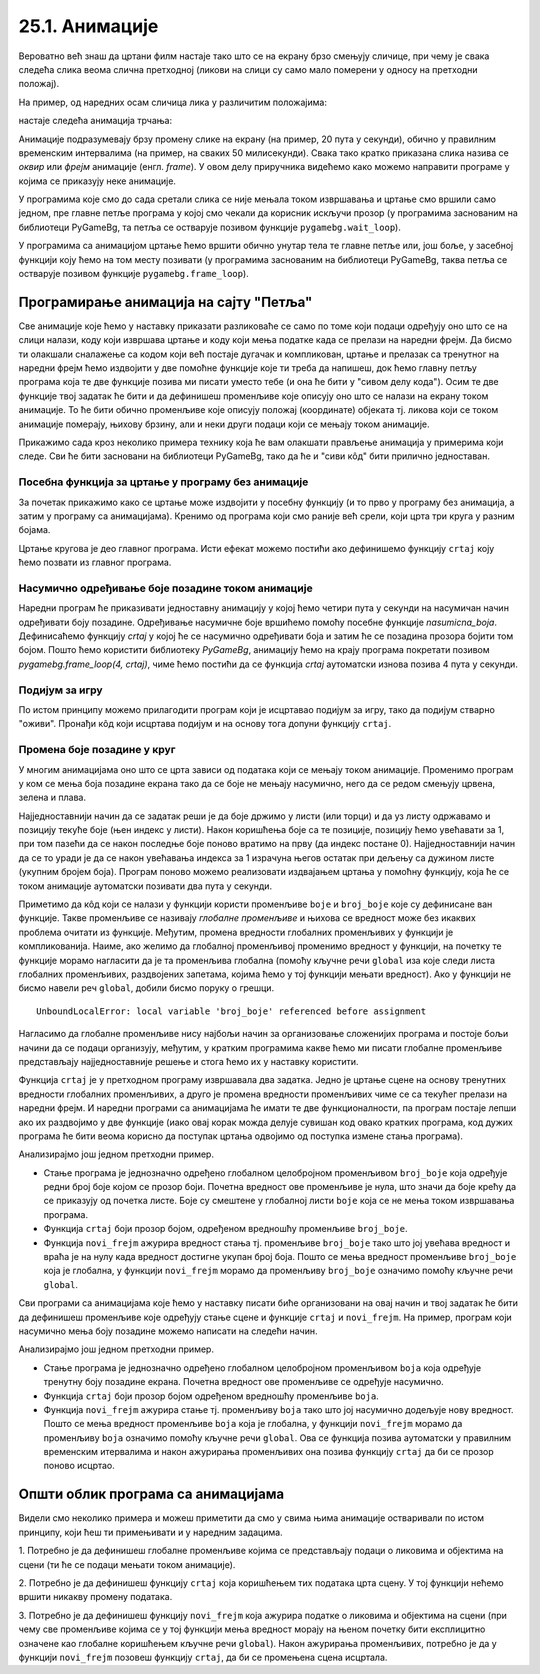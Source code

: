 25.1. Анимације
===============

Вероватно већ знаш да цртани филм настаје тако што се на екрану брзо
смењују сличице, при чему је свака следећа слика веома слична
претходној (ликови на слици су само мало померени у односу на
претходни положај).

На пример, од наредних осам сличица лика у различитим положајима:

.. image:: ../../_images/liktrci1.png
   :width: 120px
.. image:: ../../_images/liktrci2.png
   :width: 120px
.. image:: ../../_images/liktrci3.png
   :width: 120px
.. image:: ../../_images/liktrci4.png
   :width: 120px
.. image:: ../../_images/liktrci5.png
   :width: 120px
.. image:: ../../_images/liktrci6.png
   :width: 120px
.. image:: ../../_images/liktrci7.png
   :width: 120px
.. image:: ../../_images/liktrci8.png
   :width: 120px


настаје следећа анимација трчања:
           
.. image:: ../../_images/liktrci.gif
   :width: 120px
           
Анимације подразумевају брзу промену слике на екрану (на пример, 20
пута у секунди), обично у правилним временским интервалима (на пример,
на сваких 50 милисекунди). Свака тако кратко приказана слика назива се
*оквир* или *фрејм* анимације (енгл. *frame*). У овом делу приручника
видећемо како можемо направити програме у којима се приказују неке
анимације.

У програмима које смо до сада сретали слика се није мењала током
извршавања и цртање смо вршили само једном, пре главне петље програма
у којој смо чекали да корисник искључи прозор (у програмима заснованим
на библиотеци PyGameBg, та петља се остварује позивом функције
``pygamebg.wait_loop``).

У програмима са анимацијом цртање ћемо вршити обично унутар тела те
главне петље или, још боље, у засебној функцији коју ћемо на том месту
позивати (у програмима заснованим на библиотеци PyGameBg, таква петља
се остварује позивом функције ``pygamebg.frame_loop``).

Програмирање анимација на сајту "Петља"
---------------------------------------

Све анимације које ћемо у наставку приказати разликоваће се само по
томе који подаци одређују оно што се на слици налази, коду који
извршава цртање и коду који мења податке када се прелази на наредни
фрејм. Да бисмо ти олакшали сналажење са кодом који већ постаје
дугачак и компликован, цртање и прелазак са тренутног на наредни фрејм
ћемо издвојити у две помоћне функције које ти треба да напишеш, док
ћемо главну петљу програма која те две функције позива ми писати
уместо тебе (и она ће бити у "сивом делу кода"). Осим те две функције
твој задатак ће бити и да дефинишеш променљиве које описују оно што се
налази на екрану током анимације. То ће бити обично променљиве које
описују положај (координате) објеката тј. ликова који се током
анимације померају, њихову брзину, али и неки други подаци који се
мењају током анимације.

Прикажимо сада кроз неколико примера технику која ће вам олакшати
прављење анимација у примерима који следе. Сви ће бити засновани на
библиотеци PyGameBg, тако да ће и "сиви кôд" бити прилично
једноставан.

Посебна функција за цртање у програму без анимације
'''''''''''''''''''''''''''''''''''''''''''''''''''

За почетак прикажимо како се цртање може издвојити у посебну функцију
(и то прво у програму без анимација, а затим у програму са
анимацијама). Кренимо од програма који смо раније већ срели, који црта
три круга у разним бојама.

.. activecode:: tri_kruga
   :nocodelens:
   :modaloutput: 
   :enablecopy:
   :includesrc: _includes/tri_kruga.py

Цртање кругова је део главног програма. Исти ефекат можемо постићи ако
дефинишемо функцију ``crtaj`` коју ћемо позвати из главног програма.

.. activecode:: tri_kruga_funkcija
   :nocodelens:
   :modaloutput: 
   :enablecopy:
   :includesrc: _includes/tri_kruga_funkcija.py

Насумично одређивање боје позадине током анимације
''''''''''''''''''''''''''''''''''''''''''''''''''

Наредни програм ће приказивати једноставну анимацију у којој ћемо
четири пута у секунди на насумичан начин одређивати боју позадине.
Одређивање насумичне боје вршићемо помоћу посебне функције
`nasumicna_boja`.  Дефинисаћемо функцију `crtaj` у којој ће се
насумично одређивати боја и затим ће се позадина прозора бојити том
бојом. Пошто ћемо користити библиотеку *PyGameBg*, анимацију ћемо на
крају програма покретати позивом `pygamebg.frame_loop(4, crtaj)`, чиме
ћемо постићи да се функција `crtaj` аутоматски изнова позива 4 пута у
секунди.

.. activecode:: boja_pozadine_nasumicno_bez_stanja
   :nocodelens:
   :modaloutput: 
   :enablecopy:
   :includesrc: _includes/boje_pozadine_nasumicno_bez_stanja.py

                
Подијум за игру
'''''''''''''''

По истом принципу можемо прилагодити програм који је исцртавао подијум
за игру, тако да подијум стварно "оживи". Пронађи кôд који исцртава
подијум и на основу тога допуни функцију ``crtaj``.

.. activecode:: podijum_animacija
   :nocodelens:
   :modaloutput: 
   :enablecopy:
   :playtask:
   :includexsrc: _includes/podijum_animacije.py

   def nasumicna_boja():
       return (random.randint(0, 255), random.randint(0, 255), random.randint(0, 255))
    
   def crtaj():
       ???

                
Промена боје позадине у круг
''''''''''''''''''''''''''''
       
У многим анимацијама оно што се црта зависи од података који се мењају
током анимације. Променимо програм у ком се мења боја позадине екрана
тако да се боје не мењају насумично, него да се редом смењују црвена,
зелена и плава.

Најједноставнији начин да се задатак реши је да боје држимо у листи
(или торци) и да уз листу одржавамо и позицију текуће боје (њен индекс
у листи). Након коришћења боје са те позиције, позицију ћемо увећавати
за 1, при том пазећи да се након последње боје поново вратимо
на прву (да индекс постане 0). Најједноставнији начин да се то уради
је да се након увећавања индекса за 1 израчуна његов остатак при
дељењу са дужином листе (укупним бројем боја). Програм поново можемо
реализовати издвајањем цртања у помоћну функцију, која ће се током
анимације аутоматски позивати два пута у секунди.

.. activecode:: boje_pozadine_u_krug_samo_crtaj
   :nocodelens:
   :modaloutput: 
   :enablecopy:
   :includesrc: _includes/boje_pozadine_u_krug_samo_crtaj.py

Приметимо да кôд који се налази у функцији користи променљиве ``boje``
и ``broj_boje`` које су дефинисане ван функције. Такве променљиве се
називају *глобалне променљиве* и њихова се вредност може без икаквих
проблема очитати из функције. Међутим, промена вредности глобалних променљивих у
функцији је компликованија. Наиме, ако желимо да глобалној променљивој
променимо вредност у функцији, на почетку те функције морамо нагласити
да је та променљива глобална (помоћу кључне речи ``global`` иза које
следи листа глобалних променљивих, раздвојених запетама, којима ћемо у
тој функцији мењати вредност). Ако у функцији не бисмо навели реч
``global``, добили бисмо поруку о грешци.

::

   UnboundLocalError: local variable 'broj_boje' referenced before assignment

Нагласимо да глобалне променљиве нису најбољи начин за организовање
сложенијих програма и постоје бољи начини да се подаци организују,
међутим, у кратким програмима какве ћемо ми писати глобалне променљиве
представљају најједноставније решење и стога ћемо их у наставку
користити.

Функција ``crtaj`` је у претходном програму извршавала два
задатка. Једно је цртање сцене на основу тренутних вредности глобалних
променљивих, а друго је промена вредности променљивих чиме се са
текућег прелази на наредни фрејм. И наредни програми са анимацијама ће
имати те две функционалности, па програм постаје лепши ако их
раздвојимо у две функције (иако овај корак можда делује сувишан код
овако кратких програма, код дужих програма ће бити веома корисно да
поступак цртања одвојимо од поступка измене стања програма).

.. activecode:: boje_pozadine_u_krug
   :nocodelens:
   :modaloutput: 
   :enablecopy:
   :includesrc: _includes/boje_pozadine_u_krug.py

Анализирајмо још једном претходни пример.

- Стање програма је једнозначно одређено глобалном целобројном
  променљивом ``broj_boje`` која одређује редни број боје којом се
  прозор боји. Почетна вредност ове променљиве је нула, што значи да
  боје крећу да се приказују од почетка листе. Боје су смештене у
  глобалној листи ``boje`` која се не мења током извршавања програма.
- Функција ``crtaj`` боји прозор бојом, одређеном вредношћу променљиве
  ``broj_boje``.
- Функција ``novi_frejm`` ажурира вредност стања тј. променљиве
  ``broj_boje`` тако што јој увећава вредност и враћа је на нулу када
  вредност достигне укупан број боја. Пошто се мења вредност
  променљиве ``broj_boje`` која је глобална, у функцији ``novi_frejm``
  морамо да променљиву ``broj_boje`` означимо помоћу кључне речи
  ``global``.
                
Сви програми са анимацијама које ћемо у наставку писати биће
организовани на овај начин и твој задатак ће бити да дефинишеш
променљиве које одређују стање сцене и функције ``crtaj`` и
``novi_frejm``. На пример, програм који насумично мења боју позадине
можемо написати на следећи начин.

.. activecode:: boje_pozadine_nasumicno
   :nocodelens:
   :modaloutput: 
   :enablecopy:
   :includesrc: _includes/boje_pozadine_nasumicno.py

Анализирајмо још једном претходни пример.

- Стање програма је једнозначно одређено глобалном целобројном
  променљивом ``boja`` која одређује тренутну боју позадине
  екрана. Почетна вредност ове променљиве се одређује насумично.
- Функција ``crtaj`` боји прозор бојом одређеном вредношћу променљиве
  ``boja``.
- Функција ``novi_frejm`` ажурира стање тј. променљиву
  ``boja`` тако што јој насумично додељује нову вредност. Пошто се
  мења вредност променљиве ``boja`` која је глобална, у функцији
  ``novi_frejm`` морамо да променљиву ``boja`` означимо помоћу кључне
  речи ``global``. Ова се функција позива аутоматски у правилним
  временским итервалима и након ажурирања променљивих она позива
  функцију ``crtaj`` да би се прозор поново исцртао.

Општи облик програма са анимацијама
-----------------------------------

Видели смо неколико примера и можеш приметити да смо у свима њима
анимације остваривали по истом принципу, који ћеш ти примењивати и у
наредним задацима.

1. Потребно је да дефинишеш глобалне променљиве којима се
представљају подаци о ликовима и објектима на сцени (ти ће се подаци
мењати током анимације).

2. Потребно је да дефинишеш функцију ``crtaj`` која коришћењем тих
података црта сцену. У тој функцији нећемо вршити никакву промену
података.

3. Потребно је да дефинишеш функцију ``novi_frejm`` која ажурира
податке о ликовима и објектима на сцени (при чему све променљиве
којима се у тој функцији мења вредност морају на њеном почетку бити
експлицитно означене као глобалне коришћењем кључне речи ``global``).
Након ажурирања променљивих, потребно је да у функцији ``novi_frejm`` позовеш функцију
``crtaj``, да би се промењена сцена исцртала.
